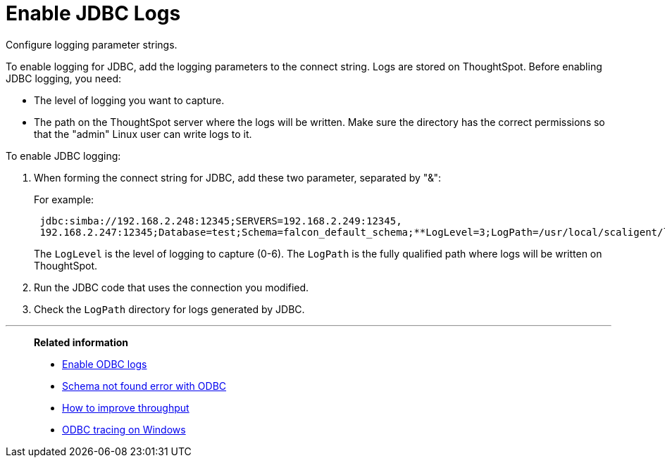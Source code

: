 = Enable JDBC Logs

Configure logging parameter strings.

To enable logging for JDBC, add the logging parameters to the connect string.
Logs are stored on ThoughtSpot.
Before enabling JDBC logging, you need:

* The level of logging you want to capture.
* The path on the ThoughtSpot server where the logs will be written.
Make sure the directory has the correct permissions so that the "admin" Linux user can write logs to it.

To enable JDBC logging:

. When forming the connect string for JDBC, add these two parameter, separated by "&":
+
For example:
+
----
 jdbc:simba://192.168.2.248:12345;SERVERS=192.168.2.249:12345,
 192.168.2.247:12345;Database=test;Schema=falcon_default_schema;**LogLevel=3;LogPath=/usr/local/scaligent/logs**
----
+
The `LogLevel` is the level of logging to capture (0-6).
The `LogPath` is  the fully qualified path where logs will be written on ThoughtSpot.

. Run the JDBC code that uses the connection you modified.
. Check the `LogPath` directory for logs generated by JDBC.

'''
> **Related information**
>
> * xref:enable-ODBC-log.adoc[Enable ODBC logs]
> * xref:schema-not-found.adoc[Schema not found error with ODBC]
> * xref:how-to-improve-throughput-of-the-load.adoc[How to improve throughput]
> * xref:windows-odbc-tracing.adoc[ODBC tracing on Windows]